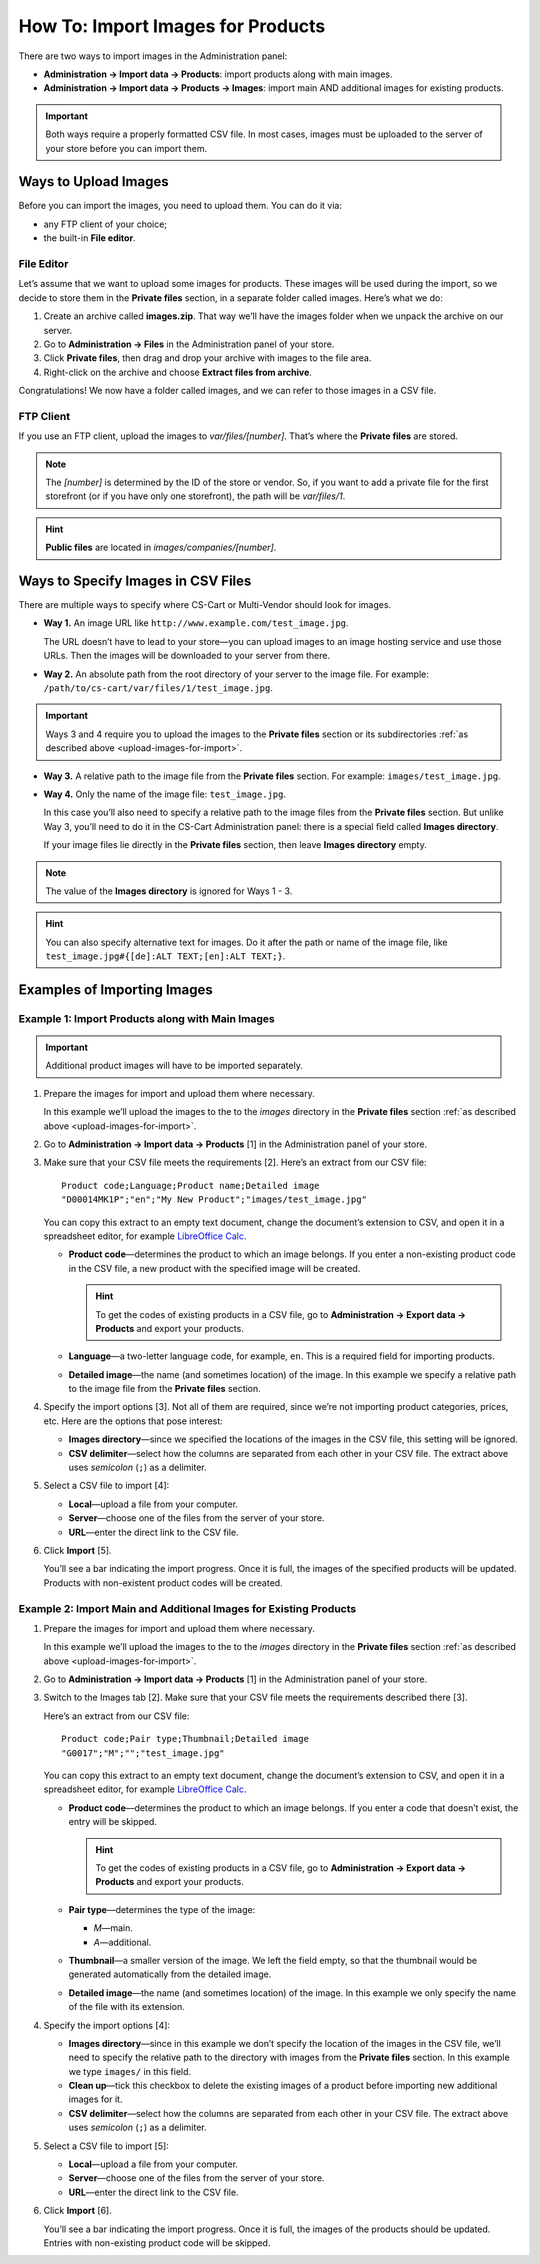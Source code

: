 **********************************
How To: Import Images for Products
**********************************

There are two ways to import images in the Administration panel:

* **Administration → Import data → Products**: import products along with main images.

* **Administration → Import data → Products → Images**: import main AND additional images for existing products.

.. important::

    Both ways require a properly formatted CSV file. In most cases, images must be uploaded to the server of your store before you can import them.


.. _upload-images-for-import:

=====================
Ways to Upload Images
=====================

Before you can import the images, you need to upload them. You can do it via:

* any FTP client of your choice;

* the built-in **File editor**.

-----------
File Editor
-----------

Let’s assume that we want to upload some images for products. These images will be used during the import, so we decide to store them in the **Private files** section, in a separate folder called images. Here’s what we do:

1. Create an archive called **images.zip**. That way we’ll have the images folder when we unpack the archive on our server.

2. Go to **Administration → Files** in the Administration panel of your store.

3. Click **Private files**, then drag and drop your archive with images to the file area.

4. Right-click on the archive and choose **Extract files from archive**.

Congratulations! We now have a folder called images, and we can refer to those images in a CSV file.

.. image:: img/file_editor.png
    :align: center
    :alt: CS-Cart file editor supports drag-and-drop. Actions can be performed via buttons at the top or via the context menu.

----------
FTP Client
----------

If you use an FTP client, upload the images to *var/files/[number]*. That’s where the **Private files** are stored.

.. note::

    The *[number]* is determined by the ID of the store or vendor. So, if you want to add a private file for the first storefront (or if you have only one storefront), the path will be *var/files/1*.

.. hint::

    **Public files** are located in *images/companies/[number]*. 

===================================
Ways to Specify Images in CSV Files
===================================

There are multiple ways to specify where CS-Cart or Multi-Vendor should look for images.

* **Way 1.** An image URL like ``http://www.example.com/test_image.jpg``.
 
  The URL doesn’t have to lead to your store—you can upload images to an image hosting service and use those URLs. Then the images will be downloaded to your server from there.

* **Way 2.** An absolute path from the root directory of your server to the image file. For example: ``/path/to/cs-cart/var/files/1/test_image.jpg``.

.. important::

    Ways 3 and 4 require you to upload the images to the **Private files** section or its subdirectories :ref:`as described above <upload-images-for-import>`.

* **Way 3.** A relative path to the image file from the **Private files** section. For example: ``images/test_image.jpg``.

* **Way 4.** Only the name of the image file: ``test_image.jpg``.

  In this case you’ll also need to specify a relative path to the image files from the **Private files** section. But unlike Way 3, you’ll need to do it in the CS-Cart Administration panel: there is a special field called **Images directory**.

  If your image files lie directly in the **Private files** section, then leave **Images directory** empty.

.. note::

    The value of the **Images directory** is ignored for Ways 1 - 3.

.. image:: img/images_directory.png
    :align: center
    :alt: If you want to specify only image names in the imported CSV files, then fill in the Images directory field during import.

.. hint::

    You can also specify alternative text for images. Do it after the path or name of the image file, like ``test_image.jpg#{[de]:ALT TEXT;[en]:ALT TEXT;}``.

============================
Examples of Importing Images
============================

-------------------------------------------------
Example 1: Import Products along with Main Images
-------------------------------------------------

.. important::

    Additional product images will have to be imported separately.

1. Prepare the images for import and upload them where necessary. 

   In this example we’ll upload the images to the to the *images* directory in the **Private files** section :ref:`as described above <upload-images-for-import>`.

2. Go to **Administration → Import data → Products** [1] in the Administration panel of your store.

3. Make sure that your CSV file meets the requirements [2]. Here’s an extract from our CSV file::

     Product code;Language;Product name;Detailed image
     "D00014MK1P";"en";"My New Product";"images/test_image.jpg"

   You can copy this extract to an empty text document, change the document’s extension to CSV, and open it in a spreadsheet editor, for example `LibreOffice Calc <https://www.libreoffice.org/discover/calc/>`_.

   * **Product code**—determines the product to which an image belongs. If you enter a non-existing product code in the CSV file, a new product with the specified image will be created.

     .. hint::

         To get the codes of existing products in a CSV file, go to **Administration → Export data → Products** and export your products.

   * **Language**—a two-letter language code, for example, ``en``. This is a required field for importing products.

   * **Detailed image**—the name (and sometimes location) of the image. In this example we specify a relative path to the image file from the **Private files** section.

4. Specify the import options [3]. Not all of them are required, since we’re not importing product categories, prices, etc. Here are the options that pose interest:

   * **Images directory**—since we specified the locations of the images in the CSV file, this setting will be ignored.

   * **CSV delimiter**—select how the columns are separated from each other in your CSV file. The extract above uses *semicolon* (``;``) as a delimiter.

5. Select a CSV file to import [4]:

   * **Local**—upload a file from your computer.

   * **Server**—choose one of the files from the server of your store.

   * **URL**—enter the direct link to the CSV file.

6. Click **Import** [5]. 

   You’ll see a bar indicating the import progress. Once it is full,  the images of the specified products will be updated. Products with non-existent product codes will be created.

.. image:: img/import_products_with_images.png
    :align: center
    :alt: Importing images along with products in CS-Cart.

------------------------------------------------------------------
Example 2: Import Main and Additional Images for Existing Products
------------------------------------------------------------------

1. Prepare the images for import and upload them where necessary. 

   In this example we’ll upload the images to the to the *images* directory in the **Private files** section :ref:`as described above <upload-images-for-import>`.

2. Go to **Administration → Import data → Products** [1] in the Administration panel of your store.

3. Switch to the Images tab [2]. Make sure that your CSV file meets the requirements described there [3]. 

   Here’s an extract from our CSV file::

     Product code;Pair type;Thumbnail;Detailed image
     "G0017";"M";"";"test_image.jpg"

   You can copy this extract to an empty text document, change the document’s extension to CSV, and open it in a spreadsheet editor, for example `LibreOffice Calc <https://www.libreoffice.org/discover/calc/>`_.

   * **Product code**—determines the product to which an image belongs. If you enter a code that doesn’t exist, the entry will be skipped.

     .. hint::

         To get the codes of existing products in a CSV file, go to **Administration → Export data → Products** and export your products.

   * **Pair type**—determines the type of the image:

     * *M*—main.

     * *A*—additional.

   * **Thumbnail**—a smaller version of the image. We left the field empty, so that the thumbnail would be generated automatically from the detailed image.

   * **Detailed image**—the name (and sometimes location) of the image. In this example we only specify the name of the file with its extension.

4. Specify the import options [4]:

   * **Images directory**—since in this example we don’t specify the location of the images in the CSV file, we’ll need to specify the relative path to the directory with images from the **Private files** section. In this example we type ``images/`` in this field.

   * **Clean up**—tick this checkbox to delete the existing images of a product before importing new additional images for it.

   * **CSV delimiter**—select how the columns are separated from each other in your CSV file. The extract above uses *semicolon* (``;``) as a delimiter.

5. Select a CSV file to import [5]:

   * **Local**—upload a file from your computer.

   * **Server**—choose one of the files from the server of your store.

   * **URL**—enter the direct link to the CSV file.

6. Click **Import** [6].

   You’ll see a bar indicating the import progress. Once it is full, the images of the products should be updated. Entries with non-existing product code will be skipped.

.. image:: img/import_product_images.png
    :align: center
    :alt: Importing images for existing products in CS-Cart.
